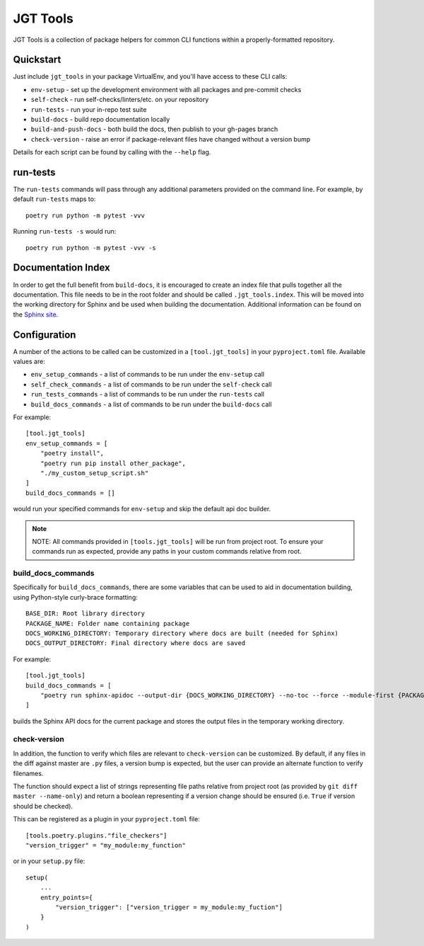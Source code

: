 JGT Tools
=========

JGT Tools is a collection of package helpers
for common CLI functions
within a properly-formatted repository.


Quickstart
----------

Just include ``jgt_tools`` in your package VirtualEnv,
and you'll have access to these CLI calls:

- ``env-setup`` - set up the development environment
  with all packages and pre-commit checks
- ``self-check`` - run self-checks/linters/etc. on your repository
- ``run-tests`` - run your in-repo test suite
- ``build-docs`` - build repo documentation locally
- ``build-and-push-docs`` - both build the docs,
  then publish to your gh-pages branch
- ``check-version`` - raise an error if package-relevant files have changed
  without a version bump

Details for each script can be found by calling with the ``--help`` flag.


run-tests
---------
The ``run-tests`` commands will
pass through any additional parameters
provided on the command line.
For example,
by default ``run-tests`` maps to::

    poetry run python -m pytest -vvv

Running ``run-tests -s`` would run::

    poetry run python -m pytest -vvv -s

Documentation Index
-------------------

In order to get the full benefit from ``build-docs``,
it is encouraged to create an index file
that pulls together all the documentation.
This file needs to be in the root folder
and should be called ``.jgt_tools.index``.
This will be moved into the working directory for Sphinx
and be used when building the documentation.
Additional information can be found on the `Sphinx site`_.

Configuration
-------------

A number of the actions to be called
can be customized in a ``[tool.jgt_tools]``
in your ``pyproject.toml`` file.
Available values are:

- ``env_setup_commands`` - a list of commands to be run
  under the ``env-setup`` call
- ``self_check_commands`` - a list of commands to be run
  under the ``self-check`` call
- ``run_tests_commands`` - a list of commands to be run
  under the ``run-tests`` call
- ``build_docs_commands`` - a list of commands to be run
  under the ``build-docs`` call

For example::

    [tool.jgt_tools]
    env_setup_commands = [
        "poetry install",
        "poetry run pip install other_package",
        "./my_custom_setup_script.sh"
    ]
    build_docs_commands = []

would run your specified commands for ``env-setup``
and skip the default api doc builder.

.. note::
    NOTE: All commands provided in ``[tools.jgt_tools]``
    will be run from project root.
    To ensure your commands run as expected,
    provide any paths in your custom commands relative from root.

build_docs_commands
~~~~~~~~~~~~~~~~~~~

Specifically for ``build_docs_commands``,
there are some variables
that can be used to aid in documentation building,
using Python-style curly-brace formatting::

    BASE_DIR: Root library directory
    PACKAGE_NAME: Folder name containing package
    DOCS_WORKING_DIRECTORY: Temporary directory where docs are built (needed for Sphinx)
    DOCS_OUTPUT_DIRECTORY: Final directory where docs are saved

For example::

    [tool.jgt_tools]
    build_docs_commands = [
        "poetry run sphinx-apidoc --output-dir {DOCS_WORKING_DIRECTORY} --no-toc --force --module-first {PACKAGE_NAME}
    ]

builds the Sphinx API docs for the current package
and stores the output files
in the temporary working directory.

check-version
~~~~~~~~~~~~~

In addition,
the function to verify which files are relevant to ``check-version``
can be customized.
By default, if any files in the diff against master are ``.py`` files,
a version bump is expected,
but the user can provide an alternate function to verify filenames.

The function should expect a list of strings
representing file paths relative from project root
(as provided by ``git diff master --name-only``)
and return a boolean representing if a version change should be ensured
(i.e. ``True`` if version should be checked).

This can be registered as a plugin in your ``pyproject.toml`` file::

    [tools.poetry.plugins."file_checkers"]
    "version_trigger" = "my_module:my_function"

or in your ``setup.py`` file::

    setup(
        ...
        entry_points={
            "version_trigger": ["version_trigger = my_module:my_fuction"]
        }
    )

.. _`Sphinx site`: http://www.sphinx-doc.org/en/master/usage/quickstart.html#defining-document-structure

